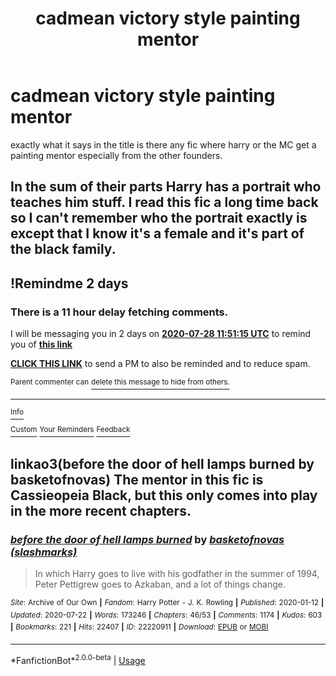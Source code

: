 #+TITLE: cadmean victory style painting mentor

* cadmean victory style painting mentor
:PROPERTIES:
:Author: TechnicalDoughnut8
:Score: 5
:DateUnix: 1595759914.0
:DateShort: 2020-Jul-26
:FlairText: Request
:END:
exactly what it says in the title is there any fic where harry or the MC get a painting mentor especially from the other founders.


** In the sum of their parts Harry has a portrait who teaches him stuff. I read this fic a long time back so I can't remember who the portrait exactly is except that I know it's a female and it's part of the black family.
:PROPERTIES:
:Author: Lord__SnEk
:Score: 2
:DateUnix: 1595786294.0
:DateShort: 2020-Jul-26
:END:


** !Remindme 2 days
:PROPERTIES:
:Author: ch0rse2
:Score: 1
:DateUnix: 1595764275.0
:DateShort: 2020-Jul-26
:END:

*** There is a 11 hour delay fetching comments.

I will be messaging you in 2 days on [[http://www.wolframalpha.com/input/?i=2020-07-28%2011:51:15%20UTC%20To%20Local%20Time][*2020-07-28 11:51:15 UTC*]] to remind you of [[https://np.reddit.com/r/HPfanfiction/comments/hy4ufd/cadmean_victory_style_painting_mentor/fzal6kj/?context=3][*this link*]]

[[https://np.reddit.com/message/compose/?to=RemindMeBot&subject=Reminder&message=%5Bhttps%3A%2F%2Fwww.reddit.com%2Fr%2FHPfanfiction%2Fcomments%2Fhy4ufd%2Fcadmean_victory_style_painting_mentor%2Ffzal6kj%2F%5D%0A%0ARemindMe%21%202020-07-28%2011%3A51%3A15%20UTC][*CLICK THIS LINK*]] to send a PM to also be reminded and to reduce spam.

^{Parent commenter can} [[https://np.reddit.com/message/compose/?to=RemindMeBot&subject=Delete%20Comment&message=Delete%21%20hy4ufd][^{delete this message to hide from others.}]]

--------------

[[https://np.reddit.com/r/RemindMeBot/comments/e1bko7/remindmebot_info_v21/][^{Info}]]

[[https://np.reddit.com/message/compose/?to=RemindMeBot&subject=Reminder&message=%5BLink%20or%20message%20inside%20square%20brackets%5D%0A%0ARemindMe%21%20Time%20period%20here][^{Custom}]]
[[https://np.reddit.com/message/compose/?to=RemindMeBot&subject=List%20Of%20Reminders&message=MyReminders%21][^{Your Reminders}]]
[[https://np.reddit.com/message/compose/?to=Watchful1&subject=RemindMeBot%20Feedback][^{Feedback}]]
:PROPERTIES:
:Author: RemindMeBot
:Score: 1
:DateUnix: 1595803824.0
:DateShort: 2020-Jul-27
:END:


** linkao3(before the door of hell lamps burned by basketofnovas) The mentor in this fic is Cassieopeia Black, but this only comes into play in the more recent chapters.
:PROPERTIES:
:Author: smlt_101
:Score: 1
:DateUnix: 1595785539.0
:DateShort: 2020-Jul-26
:END:

*** [[https://archiveofourown.org/works/22220911][*/before the door of hell lamps burned/*]] by [[https://www.archiveofourown.org/users/slashmarks/pseuds/basketofnovas][/basketofnovas (slashmarks)/]]

#+begin_quote
  In which Harry goes to live with his godfather in the summer of 1994, Peter Pettigrew goes to Azkaban, and a lot of things change.
#+end_quote

^{/Site/:} ^{Archive} ^{of} ^{Our} ^{Own} ^{*|*} ^{/Fandom/:} ^{Harry} ^{Potter} ^{-} ^{J.} ^{K.} ^{Rowling} ^{*|*} ^{/Published/:} ^{2020-01-12} ^{*|*} ^{/Updated/:} ^{2020-07-22} ^{*|*} ^{/Words/:} ^{173246} ^{*|*} ^{/Chapters/:} ^{46/53} ^{*|*} ^{/Comments/:} ^{1174} ^{*|*} ^{/Kudos/:} ^{603} ^{*|*} ^{/Bookmarks/:} ^{221} ^{*|*} ^{/Hits/:} ^{22407} ^{*|*} ^{/ID/:} ^{22220911} ^{*|*} ^{/Download/:} ^{[[https://archiveofourown.org/downloads/22220911/before%20the%20door%20of%20hell.epub?updated_at=1595475462][EPUB]]} ^{or} ^{[[https://archiveofourown.org/downloads/22220911/before%20the%20door%20of%20hell.mobi?updated_at=1595475462][MOBI]]}

--------------

*FanfictionBot*^{2.0.0-beta} | [[https://github.com/tusing/reddit-ffn-bot/wiki/Usage][Usage]]
:PROPERTIES:
:Author: FanfictionBot
:Score: 1
:DateUnix: 1595785565.0
:DateShort: 2020-Jul-26
:END:
